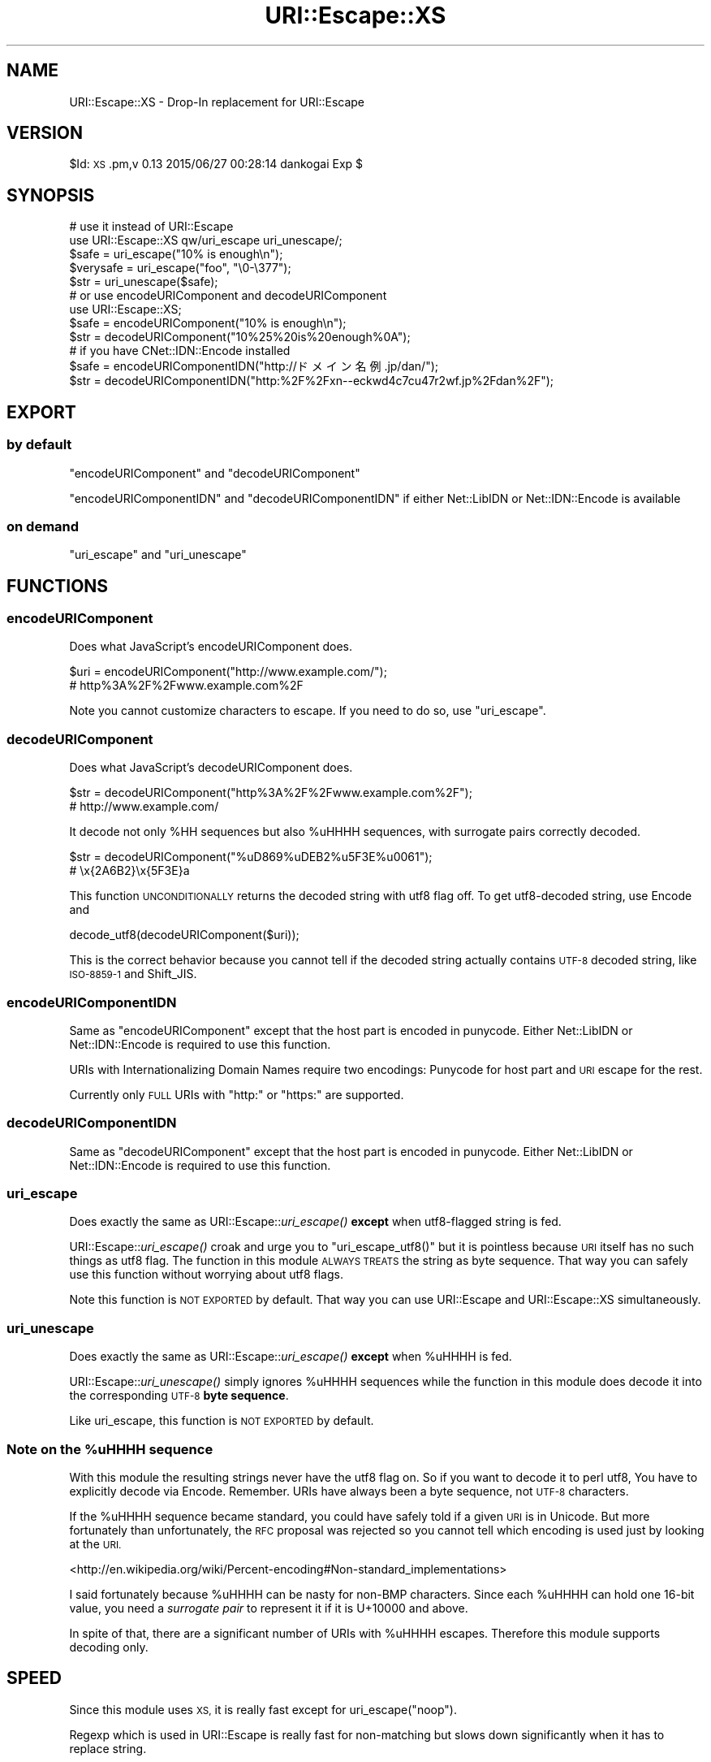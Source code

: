 .\" Automatically generated by Pod::Man 2.27 (Pod::Simple 3.28)
.\"
.\" Standard preamble:
.\" ========================================================================
.de Sp \" Vertical space (when we can't use .PP)
.if t .sp .5v
.if n .sp
..
.de Vb \" Begin verbatim text
.ft CW
.nf
.ne \\$1
..
.de Ve \" End verbatim text
.ft R
.fi
..
.\" Set up some character translations and predefined strings.  \*(-- will
.\" give an unbreakable dash, \*(PI will give pi, \*(L" will give a left
.\" double quote, and \*(R" will give a right double quote.  \*(C+ will
.\" give a nicer C++.  Capital omega is used to do unbreakable dashes and
.\" therefore won't be available.  \*(C` and \*(C' expand to `' in nroff,
.\" nothing in troff, for use with C<>.
.tr \(*W-
.ds C+ C\v'-.1v'\h'-1p'\s-2+\h'-1p'+\s0\v'.1v'\h'-1p'
.ie n \{\
.    ds -- \(*W-
.    ds PI pi
.    if (\n(.H=4u)&(1m=24u) .ds -- \(*W\h'-12u'\(*W\h'-12u'-\" diablo 10 pitch
.    if (\n(.H=4u)&(1m=20u) .ds -- \(*W\h'-12u'\(*W\h'-8u'-\"  diablo 12 pitch
.    ds L" ""
.    ds R" ""
.    ds C` ""
.    ds C' ""
'br\}
.el\{\
.    ds -- \|\(em\|
.    ds PI \(*p
.    ds L" ``
.    ds R" ''
.    ds C`
.    ds C'
'br\}
.\"
.\" Escape single quotes in literal strings from groff's Unicode transform.
.ie \n(.g .ds Aq \(aq
.el       .ds Aq '
.\"
.\" If the F register is turned on, we'll generate index entries on stderr for
.\" titles (.TH), headers (.SH), subsections (.SS), items (.Ip), and index
.\" entries marked with X<> in POD.  Of course, you'll have to process the
.\" output yourself in some meaningful fashion.
.\"
.\" Avoid warning from groff about undefined register 'F'.
.de IX
..
.nr rF 0
.if \n(.g .if rF .nr rF 1
.if (\n(rF:(\n(.g==0)) \{
.    if \nF \{
.        de IX
.        tm Index:\\$1\t\\n%\t"\\$2"
..
.        if !\nF==2 \{
.            nr % 0
.            nr F 2
.        \}
.    \}
.\}
.rr rF
.\" ========================================================================
.\"
.IX Title "URI::Escape::XS 3"
.TH URI::Escape::XS 3 "2015-06-27" "perl v5.18.2" "User Contributed Perl Documentation"
.\" For nroff, turn off justification.  Always turn off hyphenation; it makes
.\" way too many mistakes in technical documents.
.if n .ad l
.nh
.SH "NAME"
URI::Escape::XS \- Drop\-In replacement for URI::Escape
.SH "VERSION"
.IX Header "VERSION"
\&\f(CW$Id:\fR \s-1XS\s0.pm,v 0.13 2015/06/27 00:28:14 dankogai Exp $
.SH "SYNOPSIS"
.IX Header "SYNOPSIS"
.Vb 5
\&  # use it instead of URI::Escape
\&  use URI::Escape::XS qw/uri_escape uri_unescape/;
\&  $safe = uri_escape("10% is enough\en");
\&  $verysafe = uri_escape("foo", "\e0\-\e377");
\&  $str  = uri_unescape($safe);
\&
\&  # or use encodeURIComponent and decodeURIComponent
\&  use URI::Escape::XS;
\&  $safe = encodeURIComponent("10% is enough\en");
\&  $str  = decodeURIComponent("10%25%20is%20enough%0A");
\&
\&  # if you have CNet::IDN::Encode installed
\&  $safe = encodeURIComponentIDN("http://ドメイン名例.jp/dan/");
\&  $str  = decodeURIComponentIDN("http:%2F%2Fxn\-\-eckwd4c7cu47r2wf.jp%2Fdan%2F");
.Ve
.SH "EXPORT"
.IX Header "EXPORT"
.SS "by default"
.IX Subsection "by default"
\&\*(L"encodeURIComponent\*(R" and \*(L"decodeURIComponent\*(R"
.PP
\&\*(L"encodeURIComponentIDN\*(R" and \*(L"decodeURIComponentIDN\*(R" if either
Net::LibIDN or Net::IDN::Encode is available
.SS "on demand"
.IX Subsection "on demand"
\&\*(L"uri_escape\*(R" and \*(L"uri_unescape\*(R"
.SH "FUNCTIONS"
.IX Header "FUNCTIONS"
.SS "encodeURIComponent"
.IX Subsection "encodeURIComponent"
Does what JavaScript's encodeURIComponent does.
.PP
.Vb 2
\&  $uri = encodeURIComponent("http://www.example.com/");
\&  # http%3A%2F%2Fwww.example.com%2F
.Ve
.PP
Note you cannot customize characters to escape.  If you need to do so,
use \*(L"uri_escape\*(R".
.SS "decodeURIComponent"
.IX Subsection "decodeURIComponent"
Does what JavaScript's decodeURIComponent does.
.PP
.Vb 2
\&  $str = decodeURIComponent("http%3A%2F%2Fwww.example.com%2F");
\&  # http://www.example.com/
.Ve
.PP
It decode not only \f(CW%HH\fR sequences but also \f(CW%uHHHH\fR sequences, with
surrogate pairs correctly decoded.
.PP
.Vb 2
\&  $str = decodeURIComponent("%uD869%uDEB2%u5F3E%u0061");
\&  # \ex{2A6B2}\ex{5F3E}a
.Ve
.PP
This function \s-1UNCONDITIONALLY\s0 returns the decoded string with utf8 flag off.  To get utf8\-decoded string, use Encode and
.PP
.Vb 1
\&  decode_utf8(decodeURIComponent($uri));
.Ve
.PP
This is the correct behavior because you cannot tell if the decoded
string actually contains \s-1UTF\-8\s0 decoded string, like \s-1ISO\-8859\-1\s0 and
Shift_JIS.
.SS "encodeURIComponentIDN"
.IX Subsection "encodeURIComponentIDN"
Same as \*(L"encodeURIComponent\*(R" except that the host part is encoded in
punycode.  Either Net::LibIDN or Net::IDN::Encode is required to
use this function.
.PP
URIs with Internationalizing Domain Names require two encodings:
Punycode for host part and \s-1URI\s0 escape for the rest.
.PP
Currently only \s-1FULL\s0 URIs with \f(CW\*(C`http:\*(C'\fR or \f(CW\*(C`https:\*(C'\fR are supported.
.SS "decodeURIComponentIDN"
.IX Subsection "decodeURIComponentIDN"
Same as \*(L"decodeURIComponent\*(R" except that the host part is encoded in
punycode.  Either Net::LibIDN or Net::IDN::Encode is required to
use this function.
.SS "uri_escape"
.IX Subsection "uri_escape"
Does exactly the same as URI::Escape::\fIuri_escape()\fR \fBexcept\fR
when utf8\-flagged string is fed.
.PP
URI::Escape::\fIuri_escape()\fR croak and urge you to
\&\f(CW\*(C`uri_escape_utf8()\*(C'\fR but it is pointless because \s-1URI\s0 itself has no
such things as utf8 flag.  The function in this module \s-1ALWAYS TREATS\s0
the string as byte sequence.  That way you can safely use this
function without worrying about utf8 flags.
.PP
Note this function is \s-1NOT EXPORTED\s0 by default.  That way you can use
URI::Escape and URI::Escape::XS simultaneously.
.SS "uri_unescape"
.IX Subsection "uri_unescape"
Does exactly the same as URI::Escape::\fIuri_escape()\fR \fBexcept\fR
when \f(CW%uHHHH\fR is fed.
.PP
URI::Escape::\fIuri_unescape()\fR simply ignores \f(CW%uHHHH\fR sequences while
the function in this module does decode it into the corresponding
\&\s-1UTF\-8 \s0\fBbyte sequence\fR.
.PP
Like uri_escape, this function is \s-1NOT EXPORTED\s0 by default.
.ie n .SS "Note on the %uHHHH sequence"
.el .SS "Note on the \f(CW%uHHHH\fP sequence"
.IX Subsection "Note on the %uHHHH sequence"
With this module the resulting strings never have the utf8 flag on.
So if you want to decode it to perl utf8, You have to explicitly
decode via Encode.  Remember.  URIs have always been a byte
sequence, not \s-1UTF\-8\s0 characters.
.PP
If the \f(CW%uHHHH\fR sequence became standard, you could have safely told if a
given \s-1URI\s0 is in Unicode.  But more fortunately than unfortunately, the
\&\s-1RFC\s0 proposal was rejected so you cannot tell which encoding is used
just by looking at the \s-1URI.\s0
.PP
<http://en.wikipedia.org/wiki/Percent\-encoding#Non\-standard_implementations>
.PP
I said fortunately because \f(CW%uHHHH\fR can be nasty for non-BMP characters.
Since each \f(CW%uHHHH\fR can hold one 16\-bit value, you need a \fIsurrogate
pair\fR to represent it if it is U+10000 and above.
.PP
In spite of that, there are a significant number of URIs with \f(CW%uHHHH\fR
escapes.  Therefore this module supports decoding only.
.SH "SPEED"
.IX Header "SPEED"
Since this module uses \s-1XS,\s0 it is really fast except for
uri_escape(\*(L"noop\*(R").
.PP
Regexp which is used in URI::Escape is really fast for non-matching
but slows down significantly when it has to replace string.
.SS "\s-1BENCHMARK\s0"
.IX Subsection "BENCHMARK"
On Macbook Pro 2GHz, Perl 5.8.8.
.PP
.Vb 11
\& http://www.google.co.jp/search?q=%E5%B0%8F%E9%A3%BC%E5%BC%BE
\& ============================================================
\& Unescape it
\& \-\-\-\-\-\-\-\-\-\-\-
\& U::E      58526/s       \-\-     \-88%
\& U::E::XS 486968/s     732%       \-\-
\& \-\-\-\-\-\-\-\-\-\-\-\-\-\-
\& Escape it back
\& \-\-\-\-\-\-\-\-\-\-\-\-\-\-
\& U::E      30046/s       \-\-     \-78%
\& U::E::XS 136992/s     356%       \-\-
\&
\& www.example.com
\& ===============
\& Unescape it
\& \-\-\-\-\-\-\-\-\-\-\-
\&               Rate     U::E U::E::XS
\&  U::E     821972/s       \-\-      \-4%
\&  U::E::XS 854732/s       4%       \-\-
\& \-\-\-\-\-\-\-\-\-\-\-\-\-\-
\& Escape it back
\& \-\-\-\-\-\-\-\-\-\-\-\-\-
\& U::E::XS 522969/s       \-\-      \-7%
\& U::E     565112/s       8%       \-\-
.Ve
.SH "AUTHOR"
.IX Header "AUTHOR"
Dan Kogai, \f(CW\*(C`<dankogai+cpan at gmail.com>\*(C'\fR
.SH "BUGS"
.IX Header "BUGS"
Please report any bugs or feature requests to
\&\f(CW\*(C`bug\-uri\-escape\-xs at rt.cpan.org\*(C'\fR, or through the web interface at
<http://rt.cpan.org/NoAuth/ReportBug.html?Queue=URI\-Escape\-XS>.
I will be notified, and then you'll automatically be notified of progress on
your bug as I make changes.
.SH "SUPPORT"
.IX Header "SUPPORT"
You can find documentation for this module with the perldoc command.
.PP
.Vb 1
\&    perldoc URI::Escape::XS
.Ve
.PP
You can also look for information at:
.IP "\(bu" 4
AnnoCPAN: Annotated \s-1CPAN\s0 documentation
.Sp
<http://annocpan.org/dist/URI\-Escape\-XS>
.IP "\(bu" 4
\&\s-1CPAN\s0 Ratings
.Sp
<http://cpanratings.perl.org/d/URI\-Escape\-XS>
.IP "\(bu" 4
\&\s-1RT: CPAN\s0's request tracker
.Sp
<http://rt.cpan.org/NoAuth/Bugs.html?Dist=URI\-Escape\-XS>
.IP "\(bu" 4
Search \s-1CPAN\s0
.Sp
<http://search.cpan.org/dist/URI\-Escape\-XS>
.SH "ACKNOWLEDGEMENTS"
.IX Header "ACKNOWLEDGEMENTS"
Gisle Aas for URI::Escape
.PP
Koichi Taniguchi for URI::Escape::JavaScript
.PP
Thomas Jacob for Net::LibIDN
.PP
Claus Färber for Net::IDN::Encode
.SH "COPYRIGHT & LICENSE"
.IX Header "COPYRIGHT & LICENSE"
Copyright 2007\-2014 Dan Kogai, all rights reserved.
.PP
This program is free software; you can redistribute it and/or modify it
under the same terms as Perl itself.
